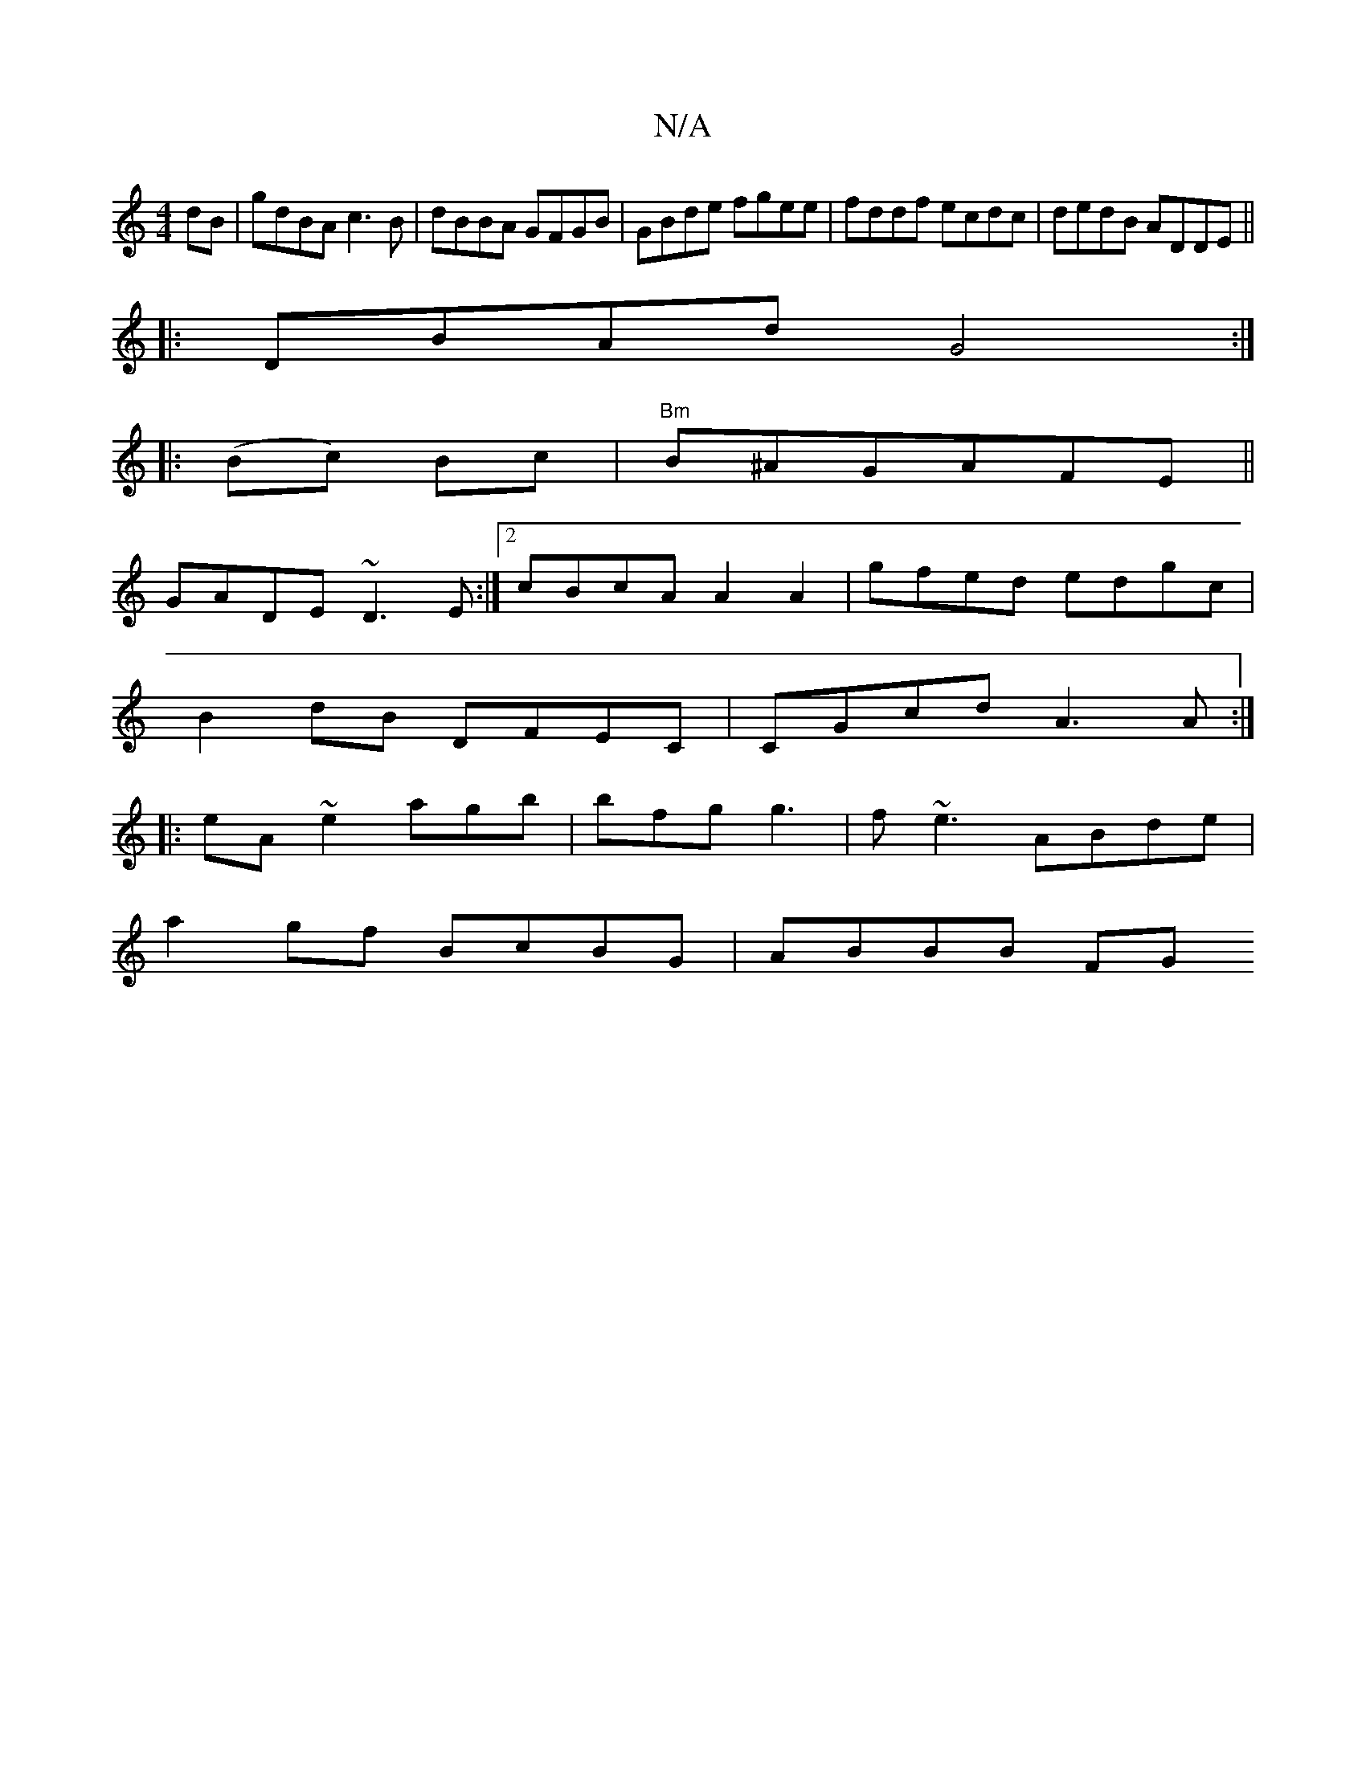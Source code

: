 X:1
T:N/A
M:4/4
R:N/A
K:Cmajor
dB|gdBA c3 B|dBBA GFGB|GBde fgee|fddf ecdc|dedB ADDE||
|: DBAd G4:|
|: (Bc) Bc | "Bm" B^AGAFE ||
GADE ~D3E:|2 cBcA A2A2|gfed edgc|
B2dB DFEC|CGcd A3A:|
|:eA~e2 agb|bfg g3|f~e3 ABde|
a2 gf BcBG|ABBB FG